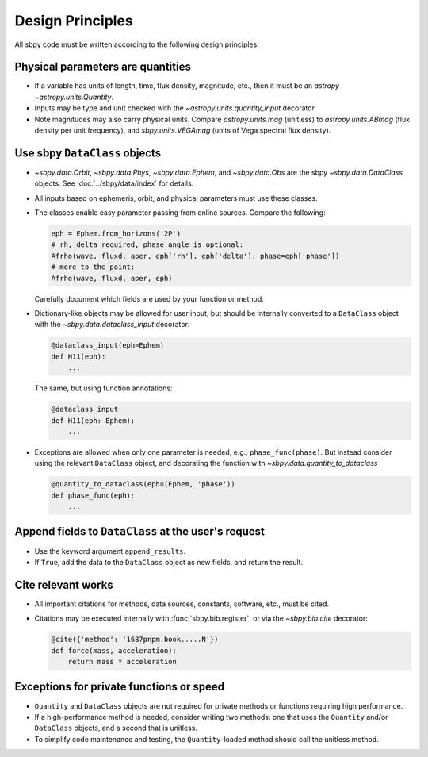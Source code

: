 Design Principles
=================

All sbpy code must be written according to the following design principles.

Physical parameters are quantities
----------------------------------

* If a variable has units of length, time, flux density, magnitude, etc., then it must be an `astropy` `~astropy.units.Quantity`.

* Inputs may be type and unit checked with the `~astropy.units.quantity_input` decorator.

* Note magnitudes may also carry physical units.  Compare `astropy.units.mag` (unitless) to `astropy.units.ABmag` (flux density per unit frequency), and `sbpy.units.VEGAmag` (units of Vega spectral flux density).


Use sbpy ``DataClass`` objects
------------------------------

* `~sbpy.data.Orbit`, `~sbpy.data.Phys`, `~sbpy.data.Ephem`, and `~sbpy.data.Obs` are the sbpy `~sbpy.data.DataClass` objects.  See :doc:`../sbpy/data/index` for details.

* All inputs based on ephemeris, orbit, and physical parameters must use these classes.

* The classes enable easy parameter passing from online sources.  Compare the following:

  .. code-block:: python
     
     eph = Ephem.from_horizons('2P')
     # rh, delta required, phase angle is optional:
     Afrho(wave, fluxd, aper, eph['rh'], eph['delta'], phase=eph['phase'])
     # more to the point:
     Afrho(wave, fluxd, aper, eph)

  Carefully document which fields are used by your function or method.
     
* Dictionary-like objects may be allowed for user input, but should be internally converted to a ``DataClass`` object with the `~sbpy.data.dataclass_input` decorator:

  .. code-block:: python
     
     @dataclass_input(eph=Ephem)
     def H11(eph):
         ...

  The same, but using function annotations:
  
  .. code-block:: python
     
     @dataclass_input
     def H11(eph: Ephem):
         ...

* Exceptions are allowed when only one parameter is needed, e.g., ``phase_func(phase)``.  But instead consider using the relevant ``DataClass`` object, and decorating the function with `~sbpy.data.quantity_to_dataclass`

  .. code-block:: python

     @quantity_to_dataclass(eph=(Ephem, 'phase'))
     def phase_func(eph):
         ...


Append fields to ``DataClass`` at the user's request
----------------------------------------------------

* Use the keyword argument ``append_results``.

* If ``True``, add the data to the ``DataClass`` object as new fields, and return the result.


Cite relevant works
-------------------

* All important citations for methods, data sources, constants, software, etc., must be cited.

* Citations may be executed internally with :func:`sbpy.bib.register`, or via the `~sbpy.bib.cite` decorator:

  .. code-block:: python

     @cite({'method': '1687pnpm.book.....N'})
     def force(mass, acceleration):
         return mass * acceleration


Exceptions for private functions or speed
------------------------------------------

* ``Quantity`` and ``DataClass`` objects are not required for private methods or functions requiring high performance.

* If a high-performance method is needed, consider writing two methods: one that uses the ``Quantity`` and/or ``DataClass`` objects, and a second that is unitless.

* To simplify code maintenance and testing, the ``Quantity``-loaded method should call the unitless method.
